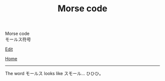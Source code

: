 #+TITLE: Morse code

#+BEGIN_EXPORT html
<div class="engt">Morse code</div>
<div class="japt">モールス符号</div>
#+END_EXPORT

[[https://github.com/ahisu6/ahisu6.github.io/edit/main/src/morse.org][Edit]]

[[file:../index.org][Home]]

-----

The word @@html:<span class="ja">モールス</span>@@ looks like @@html:<span class="ja">スモール</span>@@... ひひひ。

#+BEGIN_EXPORT html
<script>
function convertAndDisplay() {
  const input = document.getElementById("input").value;
  const morseCode = convertToMorseCode(input);
  const convertedMessage = convertToText(morseCode);
  const convertedMorse = convertToText(input);

  document.getElementById("outputMorseCode").innerText = `${morseCode}`;
  document.getElementById("outputTranslated").innerText = `${convertedMorse}`;
}


// Define the Morse code dictionary
const morseCodeDictionary = {
	'い': '.-',
	'ろ': '.-.-',
	'は': '-...',
	'に': '-.-.',
	'ほ': '-..',
	'へ': '.',
	'と': '..-..',
	'ち': '..-.',
	'り': '--.',
	'ぬ': '....',
	'る': '-.--.',
	'を': '.---',
	'わ': '-.-',
	'か': '.-..',
	'よ': '--',
	'ょ': '--',
	'た': '-.',
	'れ': '---',
	'そ': '---.',
	'つ': '.--.',
	'ね': '--.-',
	'な': '.-.',
	'ら': '...',
	'む': '-',
	'う': '..-',
	'ゐ': '.-..-',
	'の': '..--',
	'お': '.-...',
	'く': '...-',
	'や': '.--',
	'ゃ': '.--',
	'ま': '-..-',
	'け': '-.--',
	'ふ': '--..',
	'こ': '----',
	'え': '-.---',
	'て': '.-.--',
	'あ': '--.--',
	'さ': '-.-.-',
	'き': '-.-..',
	'ゆ': '-..--',
	'ゅ': '-..--',
	'め': '-...-',
	'み': '..-.-',
	'し': '--.-.',
	'ひ': '--..-',
	'も': '-..-.',
	'せ': '.---.',
	'す': '---.-',
	'ん': '.-.-.',
	'イ': '.-',
	'ロ': '.-.-',
	'ハ': '-...',
	'ニ': '-.-.',
	'ホ': '-..',
	'ヘ': '.',
	'ト': '..-..',
	'チ': '..-.',
	'リ': '--.',
	'ヌ': '....',
	'ル': '-.--.',
	'ヲ': '.---',
	'ワ': '-.-',
	'カ': '.-..',
	'ヨ': '--',
	'ョ': '--',
	'タ': '-.',
	'レ': '---',
	'ソ': '---.',
	'ツ': '.--.',
	'ネ': '--.-',
	'ナ': '.-.',
	'ラ': '...',
	'ム': '-',
	'ウ': '..-',
	'ヰ': '.-..-',
	'ノ': '..--',
	'オ': '.-...',
	'ク': '...-',
	'ヤ': '.--',
	'ャ': '.--',
	'マ': '-..-',
	'ケ': '-.--',
	'フ': '--..',
	'コ': '----',
	'エ': '-.---',
	'テ': '.-.--',
	'ア': '--.--',
	'サ': '-.-.-',
	'キ': '-.-..',
	'ユ': '-..--',
	'ュ': '-..--',
	'メ': '-...-',
	'ミ': '..-.-',
	'シ': '--.-.',
	'ヒ': '.--..',
	'モ': '--..-',
	'セ': '-..-.',
	'ス': '.---.',
	'ン': '---.-',
	'ん': '.-.-.',
	'が': '.-.. ..',
	'ぎ': '-.-.. ..',
	'ぐ': '...- ..',
	'げ': '-.-- ..',
	'ご': '---- ..',
	'ざ': '-.-.- ..',
	'じ': '--.-. ..',
	'ず': '---.- ..',
	'ぜ': '.---. ..',
	'ぞ': '---. ..',
	'だ': '-. ..',
	'ぢ': '..-. ..',
	'づ': '.--. ..',
	'で': '.-.-- ..',
	'ど': '..-.. ..',
	'ば': '-... ..',
	'び': '--..- ..',
	'ぶ': '--.. ..',
	'べ': '. ..',
	'ぼ': '-.. ..',
	'ぱ': '-... ..--.',
	'ぴ': '--..- ..--.',
	'ぷ': '--.. ..--.',
	'ぺ': '. ..--.',
	'ぽ': '-.. ..--.',
	'゛': '..',
	'゜': '..--.',

	'A': '.-',
	'B': '-...',
	'C': '-.-.',
	'D': '-..',
	'E': '.',
	'F': '..-.',
	'G': '--.',
	'H': '....',
	'I': '..',
	'J': '.---',
	'K': '-.-',
	'L': '.-..',
	'M': '--',
	'N': '-.',
	'O': '---',
	'P': '.--.',
	'Q': '--.-',
	'R': '.-.',
	'S': '...',
	'T': '-',
	'U': '..-',
	'V': '...-',
	'W': '.--',
	'X': '-..-',
	'Y': '-.--',
	'Z': '--..',
	'0': '-----',
	'1': '.----',
	'2': '..---',
	'3': '...--',
	'4': '....-',
	'5': '.....',
	'6': '-....',
	'7': '--...',
	'8': '---..',
	'9': '----.',
	'.': '.-.-.-',
	',': '--..--',
	'?': '..--..',
	"'": '.----.',
	'!': '-.-.--',
	'/': '-..-.',
	'(': '-.--.',
	')': '-.--.-',
	'&': '.-...',
	':': '---...',
	';': '-.-.-.',
	'=': '-...-',
	'+': '.-.-.',
	'-': '-....-',
	'_': '..--.-',
	'"': '.-..-.',
	'$': '...-..-',
	'@': '.--.-.',
	' ': '/'
};

// Function to convert a message to Morse code
function convertToMorseCode(message) {
  const uppercaseMessage = message.toUpperCase();
  let morseCodeMessage = '';

  for (let i = 0; i < uppercaseMessage.length; i++) {
    const char = uppercaseMessage.charAt(i);
    if (morseCodeDictionary[char]) {
      morseCodeMessage += morseCodeDictionary[char] + ' ';
    } else {
      morseCodeMessage += char + ' ';
    }
  }

  return morseCodeMessage.trim();
}

// Function to convert Morse code back to text
function convertToText(morseCode) {
  const morseCodeWords = morseCode.split('/');
  let text = '';

  for (let i = 0; i < morseCodeWords.length; i++) {
    const morseCodeChars = morseCodeWords[i].split(' ');
    for (let j = 0; j < morseCodeChars.length; j++) {
      const char = Object.keys(morseCodeDictionary).find(key => morseCodeDictionary[key] === morseCodeChars[j]);
      if (char) {
        text += char;
      } else {
        text += morseCodeChars[j];
      }
    }
    text += ' ';
  }

  return text.trim();
}

function copy(id) { // This function will take an argument called "id". This will be the ID of the tag that we want to copy.
  var copy = document.getElementById(id).innerText;
  navigator.clipboard.writeText(copy);
}
#+END_EXPORT

I found this [[https://www.telegraphy.eu/pagina/artikels/The%20Morse%20Code%20for%20Japanese%20Characters%201%20MAY%202022.pdf][cool article online]] which has listed all of the Hiragana and Katakana Morse codes! @@html:<span class="ja">ひらがなとカタカナのモールス符号をすべて列挙したクールな記事をネットで見つけた！</span>@@

Then, I used this [[Wikipedia page][https://ja.wikipedia.org/wiki/%E3%83%A2%E3%83%BC%E3%83%AB%E3%82%B9%E7%AC%A6%E5%8F%B7#%E5%92%8C%E6%96%87%E3%83%A2%E3%83%BC%E3%83%AB%E3%82%B9%E7%AC%A6%E5%8F%B7]] to convert it!

In Japanese, this is called 「和文モールス符号」.

| Kana    | Morse | Latin | Kana       | Morse | Latin | Kana   | Morse | Latin  | Kana | Morse | Latin |
|---------+-------+-------+------------+-------+-------+--------+-------+--------+------+-------+-------|
| い      | .-    | A     | わ         | -.-   | K     | ゐ     | .-..- | Ł      | さ   | -.-.- |       |
| ろ      | .-.-  | Ä     | か         | .-..  | L     | の     | ..--  | Ü      | き   | -.-.. | Ç     |
| は      | -...  | B     | よ         | --    | M     | お     | .-... | &      | ゆ   | -..-- |       |
| に      | -.-.  | C     | た         | -.    | N     | く     | ...-  | V      | め   | -...- | =     |
| ほ      | -..   | D     | れ         | ---   | O     | や     | .--   | W      | み   | ..-.- |       |
| へ      | .     | E     | そ         | ---.  | Ö     | ま     | -..-  | X      | し   | --.-. | Ĝ     |
| と      | ..-.. | É     | つ         | .--.  | P     | け     | -.--  | Y      | ゑ   | .--.. | Þ     |
| ち      | ..-.  | F     | ね         | --.-  | Q     | ふ     | --..  | Z      | ひ   | --..- | Ż     |
| り      | --.   | G     | な         | .-.   | R     | こ     | ----  | Š      | も   | -..-. | /     |
| ぬ      | ....  | H     | ら         | ...   | S     | え     | -.--- |        | せ   | .---. | Ĵ     |
| る      | -.--. | (     | む         | -     | T     | て     | .-.-- |        | す   | ---.- |       |
| を      | .---  | J     | う         | ..-   | U     | あ     | --.-- | Ñ      | ん   | .-.-. | +     |
